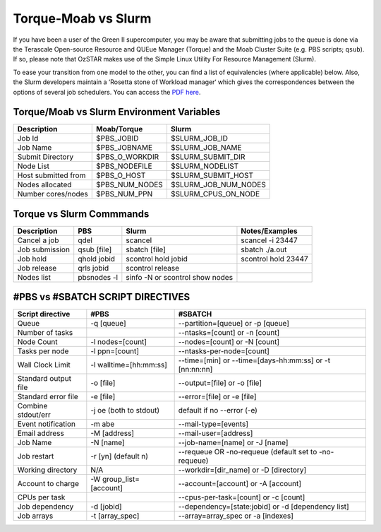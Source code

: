 .. highlight:: rst

Torque-Moab vs Slurm
==================================

If you have been a user of the Green II supercomputer, you may be aware that submitting jobs to the queue is done via the
Terascale Open-source Resource and QUEue Manager (Torque) and the Moab Cluster Suite (e.g. PBS scripts; ``qsub``).
If so, please note that OzSTAR makes use of the Simple Linux Utility For Resource Management (Slurm).

To ease your transition from one model to the other, you can find a list of equivalencies (where applicable) below.
Also, the Slurm developers maintain a ‘Rosetta stone of Workload manager‘ which gives the correspondences between the options of several job schedulers. You can access the `PDF here <https://slurm.schedmd.com/rosetta.pdf>`__.

Torque/Moab vs Slurm Environment Variables
--------------------------------------------------------------------------------

+---------------------+-----------------+----------------------+
| **Description**     | **Moab/Torque** | **Slurm**            |
+=====================+=================+======================+
| Job Id              | $PBS_JOBID      | $SLURM_JOB_ID        |
+---------------------+-----------------+----------------------+
| Job Name            | $PBS_JOBNAME    | $SLURM_JOB_NAME      |
+---------------------+-----------------+----------------------+
| Submit Directory    | $PBS_O_WORKDIR  | $SLURM_SUBMIT_DIR    |
+---------------------+-----------------+----------------------+
| Node List           | $PBS_NODEFILE   | $SLURM_NODELIST      |
+---------------------+-----------------+----------------------+
| Host submitted from | $PBS_O_HOST     | $SLURM_SUBMIT_HOST   |
+---------------------+-----------------+----------------------+
| Nodes allocated     | $PBS_NUM_NODES  | $SLURM_JOB_NUM_NODES |
+---------------------+-----------------+----------------------+
| Number cores/nodes  | $PBS_NUM_PPN    | $SLURM_CPUS_ON_NODE  |
+---------------------+-----------------+----------------------+


Torque vs Slurm Commmands
----------------------------------------
+-----------------+-------------+---------------------------------+---------------------+
| **Description** | **PBS**     | **Slurm**                       | **Notes/Examples**  |
+=================+=============+=================================+=====================+
| Cancel a job    | qdel        | scancel                         | scancel -i 23447    |
+-----------------+-------------+---------------------------------+---------------------+
| Job submission  | qsub [file] | sbatch [file]                   | sbatch ./a.out      |
+-----------------+-------------+---------------------------------+---------------------+
| Job hold        | qhold jobid | scontrol hold jobid             | scontrol hold 23447 |
+-----------------+-------------+---------------------------------+---------------------+
| Job release     | qrls jobid  | scontrol release                |                     |
+-----------------+-------------+---------------------------------+---------------------+
| Nodes list      | pbsnodes -l | sinfo -N or scontrol show nodes |                     |
+-----------------+-------------+---------------------------------+---------------------+


#PBS vs #SBATCH SCRIPT DIRECTIVES
----------------------------------------

+----------------------+--------------------------------------+----------------------------------------------------------------+
| **Script directive** | **#PBS**                             | **#SBATCH**                                                    |
+======================+======================================+================================================================+
| Queue                | -q [queue]                           | --partition=[queue] or -p [queue]                              |
+----------------------+--------------------------------------+----------------------------------------------------------------+
| Number of tasks      |                                      | --ntasks=[count] or -n [count]                                 |
+----------------------+--------------------------------------+----------------------------------------------------------------+
| Node Count           | -l nodes=[count]                     | --nodes=[count]  or -N [count]                                 |
+----------------------+--------------------------------------+----------------------------------------------------------------+
| Tasks per node       | -l ppn=[count]                       | --ntasks-per-node=[count]                                      |
+----------------------+--------------------------------------+----------------------------------------------------------------+
| Wall Clock Limit     | -l walltime=[hh:mm:ss]               | --time=[min] or --time=[days-hh:mm:ss] or -t [nn:nn:nn]        |
+----------------------+--------------------------------------+----------------------------------------------------------------+
| Standard output file | -o [file]                            | --output=[file] or -o [file]                                   |
+----------------------+--------------------------------------+----------------------------------------------------------------+
| Standard error file  | -e [file]                            | --error=[file] or -e [file]                                    |
+----------------------+--------------------------------------+----------------------------------------------------------------+
| Combine stdout/err   | -j oe (both to stdout)               | default if no --error (-e)                                     |
+----------------------+--------------------------------------+----------------------------------------------------------------+
| Event notification   | -m abe                               | --mail-type=[events]                                           |
+----------------------+--------------------------------------+----------------------------------------------------------------+
| Email address        | -M [address]                         | --mail-user=[address]                                          |
+----------------------+--------------------------------------+----------------------------------------------------------------+
| Job Name             | -N [name]                            | --job-name=[name] or -J [name]                                 |
+----------------------+--------------------------------------+----------------------------------------------------------------+
| Job restart          | -r [y\n] (default n)                 | --requeue OR -no-requeue (default set to -no-requeue)          |
+----------------------+--------------------------------------+----------------------------------------------------------------+
| Working directory    | N/A                                  | --workdir=[dir_name] or -D [directory]                         |
+----------------------+--------------------------------------+----------------------------------------------------------------+
| Account to charge    | -W group_list=[account]              | --account=[account] or -A [account]                            |
+----------------------+--------------------------------------+----------------------------------------------------------------+
| CPUs per task        |                                      | --cpus-per-task=[count] or -c [count]                          |
+----------------------+--------------------------------------+----------------------------------------------------------------+
| Job dependency       | -d [jobid]                           | --dependency=[state:jobid] or -d [dependency list]             |
+----------------------+--------------------------------------+----------------------------------------------------------------+
| Job arrays           | -t [array_spec]                      | --array=array_spec or -a [indexes]                             |
+----------------------+--------------------------------------+----------------------------------------------------------------+
